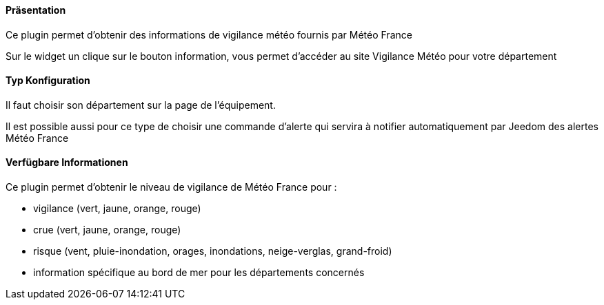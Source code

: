 ==== Präsentation

Ce plugin permet d'obtenir des informations de vigilance météo fournis par Météo France

Sur le widget un clique sur le bouton information, vous permet d'accéder au site Vigilance Météo pour votre département


==== Typ Konfiguration

Il faut choisir son département sur la page de l'équipement.

Il est possible aussi pour ce type de choisir une commande d'alerte qui servira à notifier automatiquement par Jeedom des alertes Météo France

==== Verfügbare Informationen 

Ce plugin permet d'obtenir le niveau de vigilance de Météo France pour :

- vigilance (vert, jaune, orange, rouge)

- crue (vert, jaune, orange, rouge)

- risque (vent, pluie-inondation, orages, inondations, neige-verglas, grand-froid)

- information spécifique au bord de mer pour les départements concernés